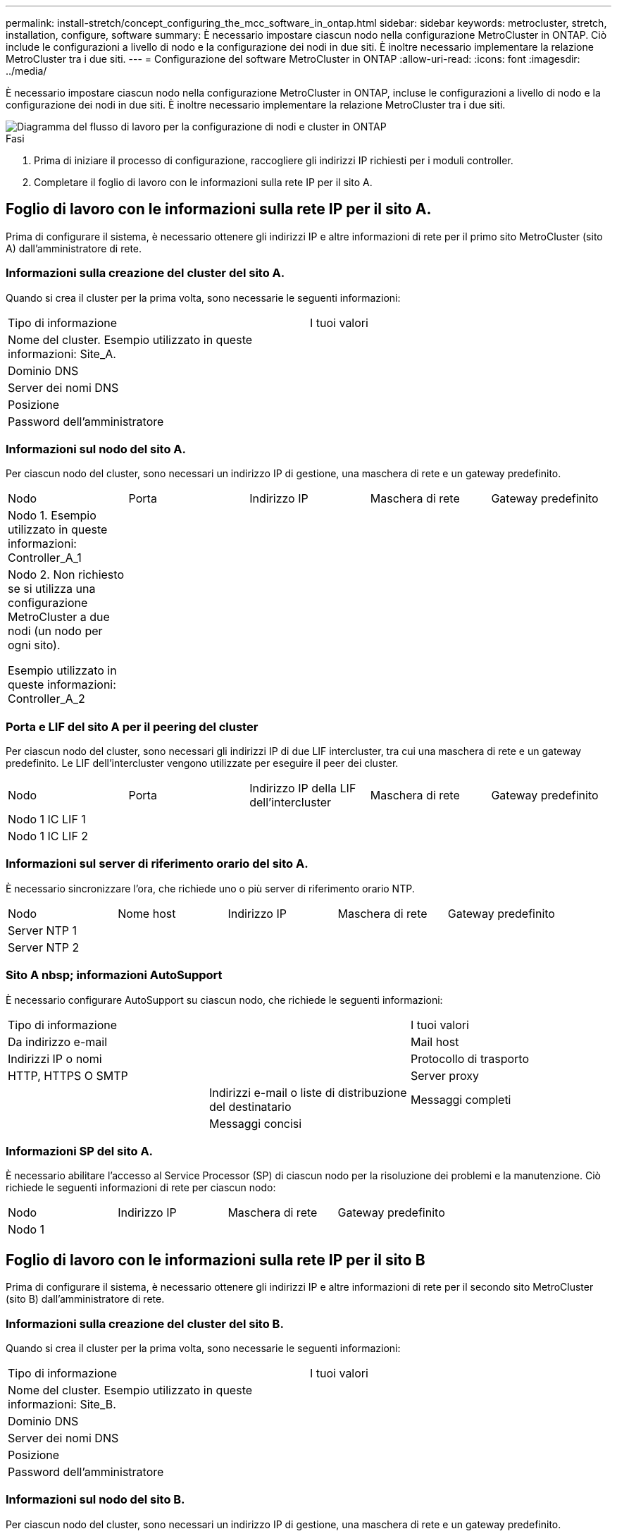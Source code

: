 ---
permalink: install-stretch/concept_configuring_the_mcc_software_in_ontap.html 
sidebar: sidebar 
keywords: metrocluster, stretch, installation, configure, software 
summary: È necessario impostare ciascun nodo nella configurazione MetroCluster in ONTAP. Ciò include le configurazioni a livello di nodo e la configurazione dei nodi in due siti. È inoltre necessario implementare la relazione MetroCluster tra i due siti. 
---
= Configurazione del software MetroCluster in ONTAP
:allow-uri-read: 
:icons: font
:imagesdir: ../media/


[role="lead"]
È necessario impostare ciascun nodo nella configurazione MetroCluster in ONTAP, incluse le configurazioni a livello di nodo e la configurazione dei nodi in due siti. È inoltre necessario implementare la relazione MetroCluster tra i due siti.

image::../media/workflow_high_level_node_and_cluster_configuration_software.gif[Diagramma del flusso di lavoro per la configurazione di nodi e cluster in ONTAP]

.Fasi
. Prima di iniziare il processo di configurazione, raccogliere gli indirizzi IP richiesti per i moduli controller.
. Completare il foglio di lavoro con le informazioni sulla rete IP per il sito A.




== Foglio di lavoro con le informazioni sulla rete IP per il sito A.

Prima di configurare il sistema, è necessario ottenere gli indirizzi IP e altre informazioni di rete per il primo sito MetroCluster (sito A) dall'amministratore di rete.



=== Informazioni sulla creazione del cluster del sito A.

Quando si crea il cluster per la prima volta, sono necessarie le seguenti informazioni:

|===


| Tipo di informazione | I tuoi valori 


 a| 
Nome del cluster. Esempio utilizzato in queste informazioni: Site_A.
 a| 



 a| 
Dominio DNS
 a| 



 a| 
Server dei nomi DNS
 a| 



 a| 
Posizione
 a| 



 a| 
Password dell'amministratore
 a| 

|===


=== Informazioni sul nodo del sito A.

Per ciascun nodo del cluster, sono necessari un indirizzo IP di gestione, una maschera di rete e un gateway predefinito.

|===


| Nodo | Porta | Indirizzo IP | Maschera di rete | Gateway predefinito 


 a| 
Nodo 1. Esempio utilizzato in queste informazioni: Controller_A_1
 a| 
 a| 
 a| 
 a| 



 a| 
Nodo 2. Non richiesto se si utilizza una configurazione MetroCluster a due nodi (un nodo per ogni sito).

Esempio utilizzato in queste informazioni: Controller_A_2
 a| 
 a| 
 a| 
 a| 

|===


=== Porta e LIF del sito A per il peering del cluster

Per ciascun nodo del cluster, sono necessari gli indirizzi IP di due LIF intercluster, tra cui una maschera di rete e un gateway predefinito. Le LIF dell'intercluster vengono utilizzate per eseguire il peer dei cluster.

|===


| Nodo | Porta | Indirizzo IP della LIF dell'intercluster | Maschera di rete | Gateway predefinito 


 a| 
Nodo 1 IC LIF 1
 a| 
 a| 
 a| 
 a| 



 a| 
Nodo 1 IC LIF 2
 a| 
 a| 
 a| 
 a| 

|===


=== Informazioni sul server di riferimento orario del sito A.

È necessario sincronizzare l'ora, che richiede uno o più server di riferimento orario NTP.

|===


| Nodo | Nome host | Indirizzo IP | Maschera di rete | Gateway predefinito 


 a| 
Server NTP 1
 a| 
 a| 
 a| 
 a| 



 a| 
Server NTP 2
 a| 
 a| 
 a| 
 a| 

|===


=== Sito A nbsp; informazioni AutoSupport

È necessario configurare AutoSupport su ciascun nodo, che richiede le seguenti informazioni:

|===


2+| Tipo di informazione | I tuoi valori 


 a| 
Da indirizzo e-mail
 a| 



 a| 
Mail host
 a| 
Indirizzi IP o nomi
 a| 



 a| 
Protocollo di trasporto
 a| 
HTTP, HTTPS O SMTP
 a| 



 a| 
Server proxy
 a| 



 a| 
Indirizzi e-mail o liste di distribuzione del destinatario
 a| 
Messaggi completi
 a| 



 a| 
Messaggi concisi
 a| 



 a| 
Partner
 a| 

|===


=== Informazioni SP del sito A.

È necessario abilitare l'accesso al Service Processor (SP) di ciascun nodo per la risoluzione dei problemi e la manutenzione. Ciò richiede le seguenti informazioni di rete per ciascun nodo:

|===


| Nodo | Indirizzo IP | Maschera di rete | Gateway predefinito 


 a| 
Nodo 1
 a| 
 a| 
 a| 

|===


== Foglio di lavoro con le informazioni sulla rete IP per il sito B

Prima di configurare il sistema, è necessario ottenere gli indirizzi IP e altre informazioni di rete per il secondo sito MetroCluster (sito B) dall'amministratore di rete.



=== Informazioni sulla creazione del cluster del sito B.

Quando si crea il cluster per la prima volta, sono necessarie le seguenti informazioni:

|===


| Tipo di informazione | I tuoi valori 


 a| 
Nome del cluster. Esempio utilizzato in queste informazioni: Site_B.
 a| 



 a| 
Dominio DNS
 a| 



 a| 
Server dei nomi DNS
 a| 



 a| 
Posizione
 a| 



 a| 
Password dell'amministratore
 a| 

|===


=== Informazioni sul nodo del sito B.

Per ciascun nodo del cluster, sono necessari un indirizzo IP di gestione, una maschera di rete e un gateway predefinito.

|===


| Nodo | Porta | Indirizzo IP | Maschera di rete | Gateway predefinito 


 a| 
Nodo 1. Esempio utilizzato in queste informazioni: Controller_B_1
 a| 
 a| 
 a| 
 a| 



 a| 
Nodo 2. Non richiesto per configurazioni MetroCluster a due nodi (un nodo per sito).

Esempio utilizzato in queste informazioni: Controller_B_2
 a| 
 a| 
 a| 
 a| 

|===


=== LIF e porte del sito B per il peering dei cluster

Per ciascun nodo del cluster, sono necessari gli indirizzi IP di due LIF intercluster, tra cui una maschera di rete e un gateway predefinito. Le LIF dell'intercluster vengono utilizzate per eseguire il peer dei cluster.

|===


| Nodo | Porta | Indirizzo IP della LIF dell'intercluster | Maschera di rete | Gateway predefinito 


 a| 
Nodo 1 IC LIF 1
 a| 
 a| 
 a| 
 a| 



 a| 
Nodo 1 IC LIF 2
 a| 
 a| 
 a| 
 a| 

|===


=== Informazioni sul server di riferimento orario del sito B.

È necessario sincronizzare l'ora, che richiede uno o più server di riferimento orario NTP.

|===


| Nodo | Nome host | Indirizzo IP | Maschera di rete | Gateway predefinito 


 a| 
Server NTP 1
 a| 
 a| 
 a| 
 a| 



 a| 
Server NTP 2
 a| 
 a| 
 a| 
 a| 

|===


=== Sito B nbsp; informazioni AutoSupport

È necessario configurare AutoSupport su ciascun nodo, che richiede le seguenti informazioni:

|===


2+| Tipo di informazione | I tuoi valori 


 a| 
Da indirizzo e-mail
 a| 



 a| 
Mail host
 a| 
Indirizzi IP o nomi
 a| 



 a| 
Protocollo di trasporto
 a| 
HTTP, HTTPS O SMTP
 a| 



 a| 
Server proxy
 a| 



 a| 
Indirizzi e-mail o liste di distribuzione del destinatario
 a| 
Messaggi completi
 a| 



 a| 
Messaggi concisi
 a| 



 a| 
Partner
 a| 

|===


=== Sito B nbsp; informazioni SP

È necessario abilitare l'accesso al Service Processor (SP) di ciascun nodo per la risoluzione dei problemi e la manutenzione, che richiede le seguenti informazioni di rete per ciascun nodo:

|===


| Nodo | Indirizzo IP | Maschera di rete | Gateway predefinito 


 a| 
Nodo 1 (controller_B_1)
 a| 
 a| 
 a| 

|===


== Analogie e differenze tra cluster standard e configurazioni MetroCluster

La configurazione dei nodi in ciascun cluster in una configurazione MetroCluster è simile a quella dei nodi in un cluster standard.

La configurazione di MetroCluster si basa su due cluster standard. Fisicamente, la configurazione deve essere simmetrica, con ciascun nodo con la stessa configurazione hardware e tutti i componenti MetroCluster devono essere cablati e configurati. Tuttavia, la configurazione software di base per i nodi in una configurazione MetroCluster è uguale a quella per i nodi in un cluster standard.

|===


| Fase di configurazione | Configurazione standard del cluster | Configurazione di MetroCluster 


 a| 
Configurare le LIF di gestione, cluster e dati su ciascun nodo.
 a| 
Lo stesso vale per entrambi i tipi di cluster



 a| 
Configurare l'aggregato root.
 a| 
Lo stesso vale per entrambi i tipi di cluster



 a| 
Impostare il cluster su un nodo del cluster.
 a| 
Lo stesso vale per entrambi i tipi di cluster



 a| 
Unire l'altro nodo al cluster.
 a| 
Lo stesso vale per entrambi i tipi di cluster



 a| 
Creare un aggregato root mirrorato.
 a| 
Opzionale
 a| 
Obbligatorio



 a| 
Peer dei cluster.
 a| 
Opzionale
 a| 
Obbligatorio



 a| 
Abilitare la configurazione MetroCluster.
 a| 
Non applicabile
 a| 
Obbligatorio

|===


== Ripristino delle impostazioni predefinite del sistema e configurazione del tipo di HBA su un modulo controller

Per garantire una corretta installazione di MetroCluster, ripristinare le impostazioni predefinite dei moduli controller.

.Importante
Questa attività è necessaria solo per le configurazioni stretch che utilizzano bridge FC-SAS.

.Fasi
. Al prompt DEL CARICATORE, riportare le variabili ambientali alle impostazioni predefinite:
+
`set-defaults`

. Avviare il nodo in modalità manutenzione, quindi configurare le impostazioni per gli HBA nel sistema:
+
.. Avviare in modalità di manutenzione:
+
`boot_ontap maint`

.. Verificare le impostazioni correnti delle porte:
+
`ucadmin show`

.. Aggiornare le impostazioni della porta secondo necessità.


+
|===


| Se si dispone di questo tipo di HBA e della modalità desiderata... | Utilizzare questo comando... 


 a| 
FC CNA
 a| 
`ucadmin modify -m fc -t initiator _adapter_name_`



 a| 
Ethernet CNA
 a| 
`ucadmin modify -mode cna _adapter_name_`



 a| 
Destinazione FC
 a| 
`fcadmin config -t target _adapter_name_`



 a| 
Iniziatore FC
 a| 
`fcadmin config -t initiator _adapter_name_`

|===
. Uscire dalla modalità di manutenzione:
+
`halt`

+
Dopo aver eseguito il comando, attendere che il nodo si arresti al prompt DEL CARICATORE.

. Riavviare il nodo in modalità Maintenance per rendere effettive le modifiche di configurazione:
+
`boot_ontap maint`

. Verificare le modifiche apportate:
+
|===


| Se si dispone di questo tipo di HBA... | Utilizzare questo comando... 


 a| 
CNA
 a| 
`ucadmin show`



 a| 
FC
 a| 
`fcadmin show`

|===
. Uscire dalla modalità di manutenzione:
+
`halt`

+
Dopo aver eseguito il comando, attendere che il nodo si arresti al prompt DEL CARICATORE.

. Avviare il nodo dal menu di boot:
+
`boot_ontap menu`

+
Dopo aver eseguito il comando, attendere che venga visualizzato il menu di avvio.

. Cancellare la configurazione del nodo digitando "`wipeconfig`" al prompt del menu di avvio, quindi premere Invio.
+
La seguente schermata mostra il prompt del menu di avvio:

+
--
....
Please choose one of the following:

     (1) Normal Boot.
     (2) Boot without /etc/rc.
     (3) Change password.
     (4) Clean configuration and initialize all disks.
     (5) Maintenance mode boot.
     (6) Update flash from backup config.
     (7) Install new software first.
     (8) Reboot node.
     (9) Configure Advanced Drive Partitioning.
     Selection (1-9)?  wipeconfig
 This option deletes critical system configuration, including cluster membership.
 Warning: do not run this option on a HA node that has been taken over.
 Are you sure you want to continue?: yes
 Rebooting to finish wipeconfig request.
....
--




== Configurazione delle porte FC-VI su una scheda X1132A-R6 quad-port su sistemi FAS8020

Se si utilizza la scheda a quattro porte X1132A-R6 su un sistema FAS8020, è possibile accedere alla modalità di manutenzione per configurare le porte 1a e 1b per l'utilizzo di FC-VI e Initiator. Questa operazione non è necessaria sui sistemi MetroCluster ricevuti dalla fabbrica, in cui le porte sono impostate in modo appropriato per la configurazione.

.A proposito di questa attività
Questa attività deve essere eseguita in modalità manutenzione.


NOTE: La conversione di una porta FC in una porta FC-VI con il comando ucadmin è supportata solo sui sistemi FAS8020 e AFF 8020. La conversione delle porte FC in porte FCVI non è supportata su altre piattaforme.

.Fasi
. Disattivare le porte:
+
`storage disable adapter 1a`

+
`storage disable adapter 1b`

+
[listing]
----
*> storage disable adapter 1a
Jun 03 02:17:57 [controller_B_1:fci.adapter.offlining:info]: Offlining Fibre Channel adapter 1a.
Host adapter 1a disable succeeded
Jun 03 02:17:57 [controller_B_1:fci.adapter.offline:info]: Fibre Channel adapter 1a is now offline.
*> storage disable adapter 1b
Jun 03 02:18:43 [controller_B_1:fci.adapter.offlining:info]: Offlining Fibre Channel adapter 1b.
Host adapter 1b disable succeeded
Jun 03 02:18:43 [controller_B_1:fci.adapter.offline:info]: Fibre Channel adapter 1b is now offline.
*>
----
. Verificare che le porte siano disattivate:
+
`ucadmin show`

+
[listing]
----
*> ucadmin show
         Current  Current    Pending  Pending    Admin
Adapter  Mode     Type       Mode     Type       Status
-------  -------  ---------  -------  ---------  -------
  ...
  1a     fc       initiator  -        -          offline
  1b     fc       initiator  -        -          offline
  1c     fc       initiator  -        -          online
  1d     fc       initiator  -        -          online
----
. Impostare le porte a e b sulla modalità FC-VI:
+
`ucadmin modify -adapter 1a -type fcvi`

+
Il comando imposta la modalità su entrambe le porte della coppia di porte, 1a e 1b (anche se solo 1a è specificata nel comando).

+
[listing]
----

*> ucadmin modify -t fcvi 1a
Jun 03 02:19:13 [controller_B_1:ucm.type.changed:info]: FC-4 type has changed to fcvi on adapter 1a. Reboot the controller for the changes to take effect.
Jun 03 02:19:13 [controller_B_1:ucm.type.changed:info]: FC-4 type has changed to fcvi on adapter 1b. Reboot the controller for the changes to take effect.
----
. Confermare che la modifica è in sospeso:
+
`ucadmin show`

+
[listing]
----
*> ucadmin show
         Current  Current    Pending  Pending    Admin
Adapter  Mode     Type       Mode     Type       Status
-------  -------  ---------  -------  ---------  -------
  ...
  1a     fc       initiator  -        fcvi       offline
  1b     fc       initiator  -        fcvi       offline
  1c     fc       initiator  -        -          online
  1d     fc       initiator  -        -          online
----
. Spegnere il controller, quindi riavviarlo in modalità di manutenzione.
. Confermare la modifica della configurazione:
+
`ucadmin show local`

+
[listing]
----

Node           Adapter  Mode     Type       Mode     Type       Status
------------   -------  -------  ---------  -------  ---------  -----------
...
controller_B_1
               1a       fc       fcvi       -        -          online
controller_B_1
               1b       fc       fcvi       -        -          online
controller_B_1
               1c       fc       initiator  -        -          online
controller_B_1
               1d       fc       initiator  -        -          online
6 entries were displayed.
----




== Verifica dell'assegnazione dei dischi in modalità manutenzione in una configurazione a due nodi

Prima di avviare completamente il sistema su ONTAP, è possibile avviare il sistema in modalità manutenzione e verificare l'assegnazione dei dischi sui nodi. I dischi devono essere assegnati in modo da creare una configurazione completamente simmetrica con entrambi i siti che possiedono i propri shelf di dischi e i dati di servizio, in cui a ciascun nodo e a ciascun pool è assegnato un numero uguale di dischi mirrorati.

.Prima di iniziare
Il sistema deve essere in modalità di manutenzione.

.A proposito di questa attività
I nuovi sistemi MetroCluster hanno completato le assegnazioni dei dischi prima della spedizione.

La tabella seguente mostra esempi di assegnazioni di pool per una configurazione MetroCluster. I dischi vengono assegnati ai pool in base allo shelf.

|===


| Shelf di dischi (_nome di esempio_)... | Sul sito... | Appartiene a... | E viene assegnato al nodo... 


 a| 
Shelf di dischi 1 (shelf_A_1_1)
 a| 
Sito A
 a| 
Nodo A 1
 a| 
Pool 0



 a| 
Shelf di dischi 2 (shelf_A_1_3)



 a| 
Shelf di dischi 3 (shelf_B_1_1)
 a| 
Nodo B 1
 a| 
Pool 1



 a| 
Shelf di dischi 4 (shelf_B_1_3)



 a| 
Shelf di dischi 9 (shelf_B_1_2)
 a| 
Sito B
 a| 
Nodo B 1
 a| 
Pool 0



 a| 
Shelf di dischi 10 (shelf_B_1_4)



 a| 
Shelf di dischi 11 (shelf_A_1_2)
 a| 
Nodo A 1
 a| 
Pool 1



 a| 
Shelf di dischi 12 (shelf_A_1_4)

|===
Se la configurazione include shelf di dischi DS460C, è necessario assegnare manualmente i dischi utilizzando le seguenti linee guida per ciascun cassetto da 12 dischi:

|===


| Assegnare questi dischi nel cassetto... | A questo nodo e pool... 


 a| 
1 - 6
 a| 
Pool del nodo locale 0



 a| 
7 - 12
 a| 
Pool del partner DR 1

|===
Questo schema di assegnazione dei dischi riduce al minimo l'effetto su un aggregato se un cassetto passa offline.

.Fasi
. Se il sistema è stato ricevuto dalla fabbrica, confermare le assegnazioni degli shelf:
+
`disk show –v`

. Se necessario, è possibile assegnare esplicitamente i dischi sugli shelf di dischi collegati al pool appropriato
+
`disk assign`

+
Gli shelf di dischi nello stesso sito del nodo vengono assegnati al pool 0 e gli shelf di dischi situati nel sito del partner vengono assegnati al pool 1. È necessario assegnare un numero uguale di shelf a ciascun pool.

+
.. In caso contrario, avviare ciascun sistema in modalità di manutenzione.
.. Sul nodo del sito A, assegnare sistematicamente gli shelf di dischi locali al pool 0 e gli shelf di dischi remoti al pool 1: +
`disk assign -shelf _disk_shelf_name_ -p _pool_`
+
Se lo storage controller node_A_1 dispone di quattro shelf, eseguire i seguenti comandi:

+
[listing]
----


*> disk assign -shelf shelf_A_1_1 -p 0
*> disk assign -shelf shelf_A_1_3 -p 0

*> disk assign -shelf shelf_A_1_2 -p 1
*> disk assign -shelf shelf_A_1_4 -p 1
----
.. Sul nodo del sito remoto (sito B), assegnare sistematicamente i propri shelf di dischi locali al pool 0 e i relativi shelf di dischi remoti al pool 1: +
`disk assign -shelf _disk_shelf_name_ -p _pool_`
+
Se lo storage controller node_B_1 dispone di quattro shelf, eseguire i seguenti comandi:

+
[listing]
----


*> disk assign -shelf shelf_B_1_2   -p 0
*> disk assign -shelf shelf_B_1_4  -p 0

*> disk assign -shelf shelf_B_1_1 -p 1
 *> disk assign -shelf shelf_B_1_3 -p 1
----
.. Mostra gli ID e gli alloggiamenti degli shelf di dischi per ciascun disco: +
`disk show –v`






== Verifica dello stato ha dei componenti

In una configurazione stretch MetroCluster non preconfigurata in fabbrica, è necessario verificare che lo stato ha del controller e del componente dello chassis sia impostato su "`mcc-2n`" in modo che si avvii correttamente. Per i sistemi ricevuti dalla fabbrica, questo valore è preconfigurato e non è necessario verificarlo.

.Prima di iniziare
Il sistema deve essere in modalità di manutenzione.

.Fasi
. In modalità Maintenance (manutenzione), visualizzare lo stato ha del modulo controller e dello chassis:
+
`ha-config show`

+
Il modulo controller e lo chassis devono visualizzare il valore "`mcc-2n`".

. Se lo stato di sistema visualizzato del controller non è "`mcc-2n`", impostare lo stato ha per il controller:
+
`ha-config modify controller mcc-2n`

. Se lo stato di sistema visualizzato dello chassis non è "`mcc-2n`", impostare lo stato ha per lo chassis:
+
`ha-config modify chassis mcc-2n`

+
Arrestare il nodo.

+
Attendere che il nodo sia tornato al prompt DEL CARICATORE.

. Ripetere questi passaggi su ciascun nodo della configurazione MetroCluster.




== Impostazione di ONTAP in una configurazione MetroCluster a due nodi

In una configurazione MetroCluster a due nodi, su ciascun cluster è necessario avviare il nodo, uscire dall'installazione guidata cluster e utilizzare `cluster setup` per configurare il nodo in un cluster a nodo singolo.

.Prima di iniziare
Non è necessario aver configurato il Service Processor.

.A proposito di questa attività
Questa attività è destinata alle configurazioni MetroCluster a due nodi che utilizzano lo storage NetApp nativo.

Questa attività deve essere eseguita su entrambi i cluster nella configurazione MetroCluster.

Per ulteriori informazioni generali sulla configurazione di ONTAP, consultare link:https://docs.netapp.com/ontap-9/topic/com.netapp.doc.dot-cm-ssg/home.html["Setup ONTAP (Configurazione guidata)"]

.Fasi
. Accendere il primo nodo.
+

NOTE: Ripetere questo passaggio sul nodo del sito di disaster recovery (DR).

+
Il nodo si avvia, quindi viene avviata la procedura guidata di configurazione del cluster sulla console per informare che AutoSupport verrà attivato automaticamente.

+
[listing]
----
::> Welcome to the cluster setup wizard.

You can enter the following commands at any time:
  "help" or "?" - if you want to have a question clarified,
  "back" - if you want to change previously answered questions, and
  "exit" or "quit" - if you want to quit the cluster setup wizard.
     Any changes you made before quitting will be saved.

You can return to cluster setup at any time by typing "cluster setup".
To accept a default or omit a question, do not enter a value.

This system will send event messages and periodic reports to NetApp Technical
Support. To disable this feature, enter
autosupport modify -support disable
within 24 hours.

Enabling AutoSupport can significantly speed problem determination and
resolution, should a problem occur on your system.
For further information on AutoSupport, see:
http://support.netapp.com/autosupport/

Type yes to confirm and continue {yes}: yes

Enter the node management interface port [e0M]:
Enter the node management interface IP address [10.101.01.01]:

Enter the node management interface netmask [101.010.101.0]:
Enter the node management interface default gateway [10.101.01.0]:



Do you want to create a new cluster or join an existing cluster? {create, join}:
----
. Creare un nuovo cluster:
+
`create`

. Scegliere se utilizzare il nodo come cluster a nodo singolo.
+
[listing]
----
Do you intend for this node to be used as a single node cluster? {yes, no} [yes]:
----
. Accettare l'impostazione predefinita del sistema "`yes`" premendo Invio oppure immettere i propri valori digitando "`no`" e premendo Invio.
. Seguire le istruzioni per completare la procedura guidata *Cluster Setup*, premere Invio per accettare i valori predefiniti o digitare i propri valori, quindi premere Invio.
+
I valori predefiniti vengono determinati automaticamente in base alla piattaforma e alla configurazione di rete.

. Dopo aver completato la procedura guidata *Cluster Setup* e averlo chiuso, verificare che il cluster sia attivo e che il primo nodo funzioni correttamente:
+
`cluster show`

+
L'esempio seguente mostra un cluster in cui il primo nodo (cluster1-01) è integro e idoneo a partecipare:

+
[listing]
----
cluster1::> cluster show
Node                  Health  Eligibility
--------------------- ------- ------------
cluster1-01           true    true
----
+
Se è necessario modificare una delle impostazioni immesse per l'SVM amministrativa o il nodo SVM, è possibile accedere alla procedura guidata *Cluster Setup* utilizzando `cluster setup` comando.





== Configurazione dei cluster in una configurazione MetroCluster

È necessario eseguire il peer dei cluster, eseguire il mirroring degli aggregati root, creare un aggregato di dati mirrorati e quindi eseguire il comando per implementare le operazioni MetroCluster.



=== Peering dei cluster

I cluster nella configurazione di MetroCluster devono essere in una relazione peer in modo da poter comunicare tra loro ed eseguire il mirroring dei dati essenziale per il disaster recovery di MetroCluster.

.Informazioni correlate
http://docs.netapp.com/ontap-9/topic/com.netapp.doc.exp-clus-peer/home.html["Configurazione rapida del peering di cluster e SVM"^]

link:concept_considerations_peering.html#considerations-when-using-dedicated-ports["Considerazioni sull'utilizzo di porte dedicate"]

link:concept_considerations_peering.html#considerations-when-sharing-data-ports["Considerazioni sulla condivisione delle porte dati"]



==== Configurazione delle LIF tra cluster

È necessario creare LIF intercluster sulle porte utilizzate per la comunicazione tra i cluster di partner MetroCluster. È possibile utilizzare porte o porte dedicate che dispongono anche di traffico dati.



===== Configurazione di LIF intercluster su porte dedicate

È possibile configurare le LIF tra cluster su porte dedicate. In genere, aumenta la larghezza di banda disponibile per il traffico di replica.

.Fasi
. Elencare le porte nel cluster:
+
`network port show`

+
Per la sintassi completa dei comandi, vedere la pagina man.

+
L'esempio seguente mostra le porte di rete in "`cluster01`":

+
[listing]
----

cluster01::> network port show
                                                             Speed (Mbps)
Node   Port      IPspace      Broadcast Domain Link   MTU    Admin/Oper
------ --------- ------------ ---------------- ----- ------- ------------
cluster01-01
       e0a       Cluster      Cluster          up     1500   auto/1000
       e0b       Cluster      Cluster          up     1500   auto/1000
       e0c       Default      Default          up     1500   auto/1000
       e0d       Default      Default          up     1500   auto/1000
       e0e       Default      Default          up     1500   auto/1000
       e0f       Default      Default          up     1500   auto/1000
cluster01-02
       e0a       Cluster      Cluster          up     1500   auto/1000
       e0b       Cluster      Cluster          up     1500   auto/1000
       e0c       Default      Default          up     1500   auto/1000
       e0d       Default      Default          up     1500   auto/1000
       e0e       Default      Default          up     1500   auto/1000
       e0f       Default      Default          up     1500   auto/1000
----
. Determinare quali porte sono disponibili per la comunicazione tra cluster:
+
`network interface show -fields home-port,curr-port`

+
Per la sintassi completa dei comandi, vedere la pagina man.

+
L'esempio seguente mostra che le porte "`e0e`" e "`e0f`" non sono state assegnate a LIF:

+
[listing]
----

cluster01::> network interface show -fields home-port,curr-port
vserver lif                  home-port curr-port

Cluster cluster01-01_clus1   e0a       e0a
Cluster cluster01-01_clus2   e0b       e0b
Cluster cluster01-02_clus1   e0a       e0a
Cluster cluster01-02_clus2   e0b       e0b
cluster01
        cluster_mgmt         e0c       e0c
cluster01
        cluster01-01_mgmt1   e0c       e0c
cluster01
        cluster01-02_mgmt1   e0c       e0c
----
. Creare un gruppo di failover per le porte dedicate:
+
`network interface failover-groups create -vserver _system_SVM_ -failover-group _failover_group_ -targets _physical_or_logical_ports_`

+
Nell'esempio seguente vengono assegnate le porte "`e0e`" e "`e0f`" al gruppo di failover "`intercluster01`" sulla SVM di sistema "`cluster01`":

+
[listing]
----
cluster01::> network interface failover-groups create -vserver cluster01 -failover-group
intercluster01 -targets
cluster01-01:e0e,cluster01-01:e0f,cluster01-02:e0e,cluster01-02:e0f
----
. Verificare che il gruppo di failover sia stato creato:
+
`network interface failover-groups show`

+
Per la sintassi completa dei comandi, vedere la pagina man.

+
[listing]
----
cluster01::> network interface failover-groups show
                                  Failover
Vserver          Group            Targets
---------------- ---------------- --------------------------------------------
Cluster
                 Cluster
                                  cluster01-01:e0a, cluster01-01:e0b,
                                  cluster01-02:e0a, cluster01-02:e0b
cluster01
                 Default
                                  cluster01-01:e0c, cluster01-01:e0d,
                                  cluster01-02:e0c, cluster01-02:e0d,
                                  cluster01-01:e0e, cluster01-01:e0f
                                  cluster01-02:e0e, cluster01-02:e0f
                 intercluster01
                                  cluster01-01:e0e, cluster01-01:e0f
                                  cluster01-02:e0e, cluster01-02:e0f
----
. Creare LIF intercluster sulla SVM di sistema e assegnarle al gruppo di failover.
+
[cols="30,70"]
|===


| Versione di ONTAP | Comando 


 a| 
ONTAP 9.6 e versioni successive
 a| 
`network interface create -vserver system_SVM -lif LIF_name -service-policy default-intercluster -home-node node -home-port port -address port_IP -netmask netmask -failover-group failover_group`



 a| 
ONTAP 9.5 e versioni precedenti
 a| 
`network interface create -vserver system_SVM -lif LIF_name -role intercluster -home-node node -home-port port -address port_IP -netmask netmask -failover-group failover_group`

|===
+
Per la sintassi completa dei comandi, vedere la pagina man.

+
Nell'esempio seguente vengono create le LIF dell'intercluster "`cluster01_icl01`" e "`cluster01_icl02`" nel gruppo di failover "`intercluster01`":

+
[listing]
----
cluster01::> network interface create -vserver cluster01 -lif cluster01_icl01 -service-
policy default-intercluster -home-node cluster01-01 -home-port e0e -address 192.168.1.201
-netmask 255.255.255.0 -failover-group intercluster01

cluster01::> network interface create -vserver cluster01 -lif cluster01_icl02 -service-
policy default-intercluster -home-node cluster01-02 -home-port e0e -address 192.168.1.202
-netmask 255.255.255.0 -failover-group intercluster01
----
. Verificare che le LIF dell'intercluster siano state create:
+
[cols="30,70"]
|===


| Versione di ONTAP | Comando 


 a| 
ONTAP 9.6 e versioni successive
 a| 
`network interface show -service-policy default-intercluster`



 a| 
ONTAP 9.5 e versioni precedenti
 a| 
`network interface show -role intercluster`

|===
+
Per la sintassi completa dei comandi, vedere la pagina man.

+
[listing]
----
cluster01::> network interface show -service-policy default-intercluster
            Logical    Status     Network            Current       Current Is
Vserver     Interface  Admin/Oper Address/Mask       Node          Port    Home
----------- ---------- ---------- ------------------ ------------- ------- ----
cluster01
            cluster01_icl01
                       up/up      192.168.1.201/24   cluster01-01  e0e     true
            cluster01_icl02
                       up/up      192.168.1.202/24   cluster01-02  e0f     true
----
. Verificare che le LIF dell'intercluster siano ridondanti:
+
[cols="30,70"]
|===


| Versione di ONTAP | Comando 


 a| 
ONTAP 9.6 e versioni successive
 a| 
`network interface show -service-policy default-intercluster -failover`



 a| 
In ONTAP 9.5 e versioni precedenti
 a| 
`network interface show -role intercluster -failover`

|===
+
Per la sintassi completa dei comandi, vedere la pagina man.

+
L'esempio seguente mostra che le LIF dell'intercluster "`cluster01_icl01`" e "`cluster01_icl02`" sulla porta SVM "`e0e`" effettueranno il failover sulla porta "`e0f`".

+
[listing]
----
cluster01::> network interface show -service-policy default-intercluster –failover
         Logical         Home                  Failover        Failover
Vserver  Interface       Node:Port             Policy          Group
-------- --------------- --------------------- --------------- --------
cluster01
         cluster01_icl01 cluster01-01:e0e   local-only      intercluster01
                            Failover Targets:  cluster01-01:e0e,
                                               cluster01-01:e0f
         cluster01_icl02 cluster01-02:e0e   local-only      intercluster01
                            Failover Targets:  cluster01-02:e0e,
                                               cluster01-02:e0f
----


.Informazioni correlate
link:concept_considerations_peering.html#considerations-when-using-dedicated-ports["Considerazioni sull'utilizzo di porte dedicate"]



===== Configurazione delle LIF tra cluster su porte dati condivise

È possibile configurare le LIF di intercluster sulle porte condivise con la rete dati. In questo modo si riduce il numero di porte necessarie per la rete tra cluster.

.Fasi
. Elencare le porte nel cluster:
+
`network port show`

+
Per la sintassi completa dei comandi, vedere la pagina man.

+
L'esempio seguente mostra le porte di rete in "`cluster01`":

+
[listing]
----

cluster01::> network port show
                                                             Speed (Mbps)
Node   Port      IPspace      Broadcast Domain Link   MTU    Admin/Oper
------ --------- ------------ ---------------- ----- ------- ------------
cluster01-01
       e0a       Cluster      Cluster          up     1500   auto/1000
       e0b       Cluster      Cluster          up     1500   auto/1000
       e0c       Default      Default          up     1500   auto/1000
       e0d       Default      Default          up     1500   auto/1000
cluster01-02
       e0a       Cluster      Cluster          up     1500   auto/1000
       e0b       Cluster      Cluster          up     1500   auto/1000
       e0c       Default      Default          up     1500   auto/1000
       e0d       Default      Default          up     1500   auto/1000
----
. Creazione di LIF intercluster sulla SVM di sistema:
+
[cols="30,70"]
|===


| Versione di ONTAP | Comando 


 a| 
ONTAP 9.6 e versioni successive
 a| 
`network interface create -vserver _system_SVM_ -lif _LIF_name_ -service-policy default-intercluster -home-node node -home-port _port_ -address _port_IP_ -netmask _netmask_`



 a| 
ONTAP 9.5 e versioni precedenti
 a| 
`network interface create -vserver _system_SVM_ -lif _LIF_name_ -role intercluster -home-node _node_ -home-port _port_ -address _port_IP_ -netmask _netmask_`

|===
+
Per la sintassi completa dei comandi, vedere la pagina man.

+
Nell'esempio seguente vengono creati i LIF dell'intercluster "`cluster01_icl01`" e "`cluster01_icl02`":

+
[listing]
----

cluster01::> network interface create -vserver cluster01 -lif cluster01_icl01 -service-
policy default-intercluster -home-node cluster01-01 -home-port e0c -address 192.168.1.201
-netmask 255.255.255.0

cluster01::> network interface create -vserver cluster01 -lif cluster01_icl02 -service-
policy default-intercluster -home-node cluster01-02 -home-port e0c -address 192.168.1.202
-netmask 255.255.255.0
----
. Verificare che le LIF dell'intercluster siano state create:
+
[cols="30,70"]
|===


| Versione di ONTAP | Comando 


 a| 
ONTAP 9.6 e versioni successive
 a| 
`network interface show -service-policy default-intercluster`



 a| 
ONTAP 9.5 e versioni precedenti
 a| 
`network interface show -role intercluster`

|===
+
Per la sintassi completa dei comandi, vedere la pagina man.

+
[listing]
----
cluster01::> network interface show -service-policy default-intercluster
            Logical    Status     Network            Current       Current Is
Vserver     Interface  Admin/Oper Address/Mask       Node          Port    Home
----------- ---------- ---------- ------------------ ------------- ------- ----
cluster01
            cluster01_icl01
                       up/up      192.168.1.201/24   cluster01-01  e0c     true
            cluster01_icl02
                       up/up      192.168.1.202/24   cluster01-02  e0c     true
----
. Verificare che le LIF dell'intercluster siano ridondanti:
+
[cols="30,70"]
|===


| Versione di ONTAP | Comando 


 a| 
ONTAP 9.6 e versioni successive
 a| 
`network interface show –service-policy default-intercluster -failover`



 a| 
ONTAP 9.5 e versioni precedenti
 a| 
`network interface show -role intercluster -failover`

|===
+
Per la sintassi completa dei comandi, vedere la pagina man.

+
L'esempio seguente mostra che le LIF dell'intercluster "`cluster01_icl01`" e "`cluster01_icl02`" sulla porta "`e0c`" effettueranno il failover sulla porta "`e0d`".

+
[listing]
----
cluster01::> network interface show -service-policy default-intercluster –failover
         Logical         Home                  Failover        Failover
Vserver  Interface       Node:Port             Policy          Group
-------- --------------- --------------------- --------------- --------
cluster01
         cluster01_icl01 cluster01-01:e0c   local-only      192.168.1.201/24
                            Failover Targets: cluster01-01:e0c,
                                              cluster01-01:e0d
         cluster01_icl02 cluster01-02:e0c   local-only      192.168.1.201/24
                            Failover Targets: cluster01-02:e0c,
                                              cluster01-02:e0d
----


.Informazioni correlate
link:concept_considerations_peering.html#considerations-when-sharing-data-ports["Considerazioni sulla condivisione delle porte dati"]



==== Creazione di una relazione peer del cluster

È necessario creare la relazione peer del cluster tra i cluster MetroCluster.



===== Creazione di una relazione peer del cluster

È possibile utilizzare `cluster peer create` per creare una relazione peer tra un cluster locale e remoto. Una volta creata la relazione peer, è possibile eseguire `cluster peer create` sul cluster remoto per autenticarlo nel cluster locale.

.Prima di iniziare
* È necessario aver creato le LIF di intercluster su ogni nodo dei cluster che vengono sottoposti a peering.
* I cluster devono eseguire ONTAP 9.3 o versione successiva.


.Fasi
. Sul cluster di destinazione, creare una relazione peer con il cluster di origine:
+
`cluster peer create -generate-passphrase -offer-expiration _MM/DD/YYYY HH:MM:SS_|1...7days|1...168hours -peer-addrs _peer_LIF_IPs_ -ipspace _ipspace_`

+
Se si specificano entrambi `-generate-passphrase` e. `-peer-addrs`, Solo il cluster i cui LIF intercluster sono specificati in `-peer-addrs` può utilizzare la password generata.

+
È possibile ignorare `-ipspace` Se non si utilizza un IPSpace personalizzato. Per la sintassi completa dei comandi, vedere la pagina man.

+
Nell'esempio seguente viene creata una relazione peer del cluster su un cluster remoto non specificato:

+
[listing]
----
cluster02::> cluster peer create -generate-passphrase -offer-expiration 2days

                     Passphrase: UCa+6lRVICXeL/gq1WrK7ShR
                Expiration Time: 6/7/2017 08:16:10 EST
  Initial Allowed Vserver Peers: -
            Intercluster LIF IP: 192.140.112.101
              Peer Cluster Name: Clus_7ShR (temporary generated)

Warning: make a note of the passphrase - it cannot be displayed again.
----
. Nel cluster di origine, autenticare il cluster di origine nel cluster di destinazione:
+
`cluster peer create -peer-addrs _peer_LIF_IPs_ -ipspace _ipspace_`

+
Per la sintassi completa dei comandi, vedere la pagina man.

+
Nell'esempio seguente viene autenticato il cluster locale nel cluster remoto agli indirizzi IP LIF 192.140.112.101 e 192.140.112.102 dell'intercluster:

+
[listing]
----
cluster01::> cluster peer create -peer-addrs 192.140.112.101,192.140.112.102

Notice: Use a generated passphrase or choose a passphrase of 8 or more characters.
        To ensure the authenticity of the peering relationship, use a phrase or sequence of characters that would be hard to guess.

Enter the passphrase:
Confirm the passphrase:

Clusters cluster02 and cluster01 are peered.
----
+
Inserire la passphrase per la relazione peer quando richiesto.

. Verificare che la relazione peer del cluster sia stata creata:
+
`cluster peer show -instance`

+
[listing]
----
cluster01::> cluster peer show -instance

                               Peer Cluster Name: cluster02
                   Remote Intercluster Addresses: 192.140.112.101, 192.140.112.102
              Availability of the Remote Cluster: Available
                             Remote Cluster Name: cluster2
                             Active IP Addresses: 192.140.112.101, 192.140.112.102
                           Cluster Serial Number: 1-80-123456
                  Address Family of Relationship: ipv4
            Authentication Status Administrative: no-authentication
               Authentication Status Operational: absent
                                Last Update Time: 02/05 21:05:41
                    IPspace for the Relationship: Default
----
. Verificare la connettività e lo stato dei nodi nella relazione peer:
+
`cluster peer health show`

+
[listing]
----
cluster01::> cluster peer health show
Node       cluster-Name                Node-Name
             Ping-Status               RDB-Health Cluster-Health  Avail…
---------- --------------------------- ---------  --------------- --------
cluster01-01
           cluster02                   cluster02-01
             Data: interface_reachable
             ICMP: interface_reachable true       true            true
                                       cluster02-02
             Data: interface_reachable
             ICMP: interface_reachable true       true            true
cluster01-02
           cluster02                   cluster02-01
             Data: interface_reachable
             ICMP: interface_reachable true       true            true
                                       cluster02-02
             Data: interface_reachable
             ICMP: interface_reachable true       true            true
----




===== Creazione di una relazione peer del cluster (ONTAP 9.2 e versioni precedenti)

È possibile utilizzare `cluster peer create` per avviare una richiesta di relazione di peering tra un cluster locale e remoto. Una volta richiesta la relazione peer dal cluster locale, è possibile eseguire `cluster peer create` sul cluster remoto per accettare la relazione.

.Prima di iniziare
* È necessario aver creato le LIF di intercluster su ogni nodo dei cluster in fase di peering.
* Gli amministratori del cluster devono aver concordato la passphrase utilizzata da ciascun cluster per autenticarsi con l'altro.


.Fasi
. Nel cluster di destinazione per la protezione dei dati, creare una relazione peer con il cluster di origine per la protezione dei dati:
+
`cluster peer create -peer-addrs _peer_LIF_IPs_ -ipspace _ipspace_`

+
È possibile ignorare `-ipspace` Se non si utilizza un IPSpace personalizzato. Per la sintassi completa dei comandi, vedere la pagina man.

+
Nell'esempio riportato di seguito viene creata una relazione di peer del cluster con il cluster remoto agli indirizzi IP LIF dell'intercluster 192.168.2.201 e 192.168.2.202:

+
[listing]
----
cluster02::> cluster peer create -peer-addrs 192.168.2.201,192.168.2.202
Enter the passphrase:
Please enter the passphrase again:
----
+
Inserire la passphrase per la relazione peer quando richiesto.

. Nel cluster di origine per la protezione dei dati, autenticare il cluster di origine nel cluster di destinazione:
+
`cluster peer create -peer-addrs _peer_LIF_IPs_ -ipspace _ipspace_`

+
Per la sintassi completa dei comandi, vedere la pagina man.

+
Nell'esempio seguente viene autenticato il cluster locale nel cluster remoto agli indirizzi IP LIF 192.140.112.203 e 192.140.112.204 dell'intercluster:

+
[listing]
----
cluster01::> cluster peer create -peer-addrs 192.168.2.203,192.168.2.204
Please confirm the passphrase:
Please confirm the passphrase again:
----
+
Inserire la passphrase per la relazione peer quando richiesto.

. Verificare che la relazione peer del cluster sia stata creata:
+
`cluster peer show –instance`

+
Per la sintassi completa dei comandi, vedere la pagina man.

+
[listing]
----
cluster01::> cluster peer show –instance
Peer Cluster Name: cluster01
Remote Intercluster Addresses: 192.168.2.201,192.168.2.202
Availability: Available
Remote Cluster Name: cluster02
Active IP Addresses: 192.168.2.201,192.168.2.202
Cluster Serial Number: 1-80-000013
----
. Verificare la connettività e lo stato dei nodi nella relazione peer:
+
`cluster peer health show`

+
Per la sintassi completa dei comandi, vedere la pagina man.

+
[listing]
----
cluster01::> cluster peer health show
Node       cluster-Name                Node-Name
             Ping-Status               RDB-Health Cluster-Health  Avail…
---------- --------------------------- ---------  --------------- --------
cluster01-01
           cluster02                   cluster02-01
             Data: interface_reachable
             ICMP: interface_reachable true       true            true
                                       cluster02-02
             Data: interface_reachable
             ICMP: interface_reachable true       true            true
cluster01-02
           cluster02                   cluster02-01
             Data: interface_reachable
             ICMP: interface_reachable true       true            true
                                       cluster02-02
             Data: interface_reachable
             ICMP: interface_reachable true       true            true
----




=== Mirroring degli aggregati root

È necessario eseguire il mirroring degli aggregati root per garantire la protezione dei dati.

.A proposito di questa attività
Per impostazione predefinita, l'aggregato root viene creato come aggregato di tipo RAID-DP. È possibile modificare l'aggregato root da RAID-DP a aggregato di tipo RAID4. Il seguente comando modifica l'aggregato root per l'aggregato di tipo RAID4:

`storage aggregate modify –aggregate _aggr_name_ -raidtype raid4`


NOTE: Nei sistemi non ADP, il tipo RAID dell'aggregato può essere modificato dal RAID-DP predefinito a RAID4 prima o dopo il mirroring dell'aggregato.

.Fasi
. Eseguire il mirroring dell'aggregato root:
+
`storage aggregate mirror _aggr_name_`

+
Il seguente comando esegue il mirroring dell'aggregato root per "`controller_A_1`":

+
[listing]
----
controller_A_1::> storage aggregate mirror aggr0_controller_A_1
----
+
Questo esegue il mirroring dell'aggregato, quindi è costituito da un plex locale e da un plex remoto situati nel sito MetroCluster remoto.

. Ripetere il passaggio precedente per ciascun nodo della configurazione MetroCluster.


.Informazioni correlate
https://docs.netapp.com/ontap-9/topic/com.netapp.doc.dot-cm-vsmg/home.html["Gestione dello storage logico"^]

https://docs.netapp.com/ontap-9/topic/com.netapp.doc.dot-cm-concepts/home.html["Concetti di ONTAP"^]



=== Creazione di un aggregato di dati mirrorato su ciascun nodo

È necessario creare un aggregato di dati mirrorato su ciascun nodo del gruppo DR.

.Prima di iniziare
* Devi sapere quali dischi verranno utilizzati nel nuovo aggregato.
* Se nel sistema sono presenti più tipi di dischi (storage eterogeneo), è necessario comprendere come assicurarsi di selezionare il tipo di disco corretto.


.A proposito di questa attività
* I dischi sono di proprietà di un nodo specifico; quando si crea un aggregato, tutti i dischi in tale aggregato devono essere di proprietà dello stesso nodo, che diventa il nodo principale per quell'aggregato.
* I nomi degli aggregati devono essere conformi allo schema di denominazione stabilito al momento della pianificazione della configurazione MetroCluster.
+
https://docs.netapp.com/ontap-9/topic/com.netapp.doc.dot-cm-psmg/home.html["Gestione di dischi e aggregati"^]



.Fasi
. Visualizzare un elenco delle parti di ricambio disponibili:
+
`storage disk show -spare -owner _node_name_`

. Creare l'aggregato:
+
`storage aggregate create -mirror true`

+
Se si è connessi al cluster nell'interfaccia di gestione del cluster, è possibile creare un aggregato su qualsiasi nodo del cluster. Per assicurarsi che l'aggregato venga creato su un nodo specifico, utilizzare `-node` o specificare i dischi di proprietà di quel nodo.

+
È possibile specificare le seguenti opzioni:

+
** Nodo principale dell'aggregato (ovvero, il nodo proprietario dell'aggregato durante il normale funzionamento)
** Elenco dei dischi specifici da aggiungere all'aggregato
** Numero di dischi da includere
+

NOTE: Nella configurazione minima supportata, in cui è disponibile un numero limitato di dischi, è necessario utilizzare l'opzione force-Small-aggregate per consentire la creazione di un aggregato RAID-DP a tre dischi.

** Stile checksum da utilizzare per l'aggregato
** Tipo di dischi da utilizzare
** Dimensioni delle unità da utilizzare
** Velocità del disco da utilizzare
** Tipo RAID per i gruppi RAID sull'aggregato
** Numero massimo di dischi che possono essere inclusi in un gruppo RAID
** Se sono consentiti dischi con diversi RPM per ulteriori informazioni su queste opzioni, consultare la `storage aggregate create` pagina man.
+
Il seguente comando crea un aggregato mirrorato con 10 dischi:

+
[listing]
----
cluster_A::> storage aggregate create aggr1_node_A_1 -diskcount 10 -node node_A_1 -mirror true
[Job 15] Job is queued: Create aggr1_node_A_1.
[Job 15] The job is starting.
[Job 15] Job succeeded: DONE
----


. Verificare il gruppo RAID e i dischi del nuovo aggregato:
+
`storage aggregate show-status -aggregate _aggregate-name_`





=== Creazione di aggregati di dati senza mirror

È possibile creare aggregati di dati senza mirroring per i dati che non richiedono il mirroring ridondante fornito dalle configurazioni MetroCluster.

.Prima di iniziare
* Devi sapere quali dischi verranno utilizzati nel nuovo aggregato.
* Se nel sistema sono presenti più tipi di dischi (storage eterogeneo), è necessario comprendere come verificare che sia selezionato il tipo di disco corretto.


.A proposito di questa attività
[]
====
*ATTENZIONE*: Nelle configurazioni MetroCluster FC, gli aggregati senza mirror saranno online solo dopo uno switchover se i dischi remoti nell'aggregato sono accessibili. In caso di errore degli ISL, il nodo locale potrebbe non essere in grado di accedere ai dati dei dischi remoti senza mirror. Il guasto di un aggregato può causare il riavvio del nodo locale.

====

NOTE: Gli aggregati senza mirror devono essere locali rispetto al nodo che li possiede.

* I dischi sono di proprietà di un nodo specifico; quando si crea un aggregato, tutti i dischi in tale aggregato devono essere di proprietà dello stesso nodo, che diventa il nodo principale per quell'aggregato.
* I nomi degli aggregati devono essere conformi allo schema di denominazione stabilito al momento della pianificazione della configurazione MetroCluster.
* Il link:https://docs.netapp.com/ontap-9/topic/com.netapp.doc.dot-cm-psmg/home.html["Gestione di dischi e aggregati"] contiene ulteriori informazioni sugli aggregati di mirroring.


.Fasi
. Visualizzare un elenco delle parti di ricambio disponibili:
+
`storage disk show -spare -owner _node_name_`

. Creare l'aggregato:
+
`storage aggregate create`

+
Se si è connessi al cluster nell'interfaccia di gestione del cluster, è possibile creare un aggregato su qualsiasi nodo del cluster. Per verificare che l'aggregato sia creato su un nodo specifico, utilizzare `-node` o specificare i dischi di proprietà di quel nodo.

+
È possibile specificare le seguenti opzioni:

+
** Nodo principale dell'aggregato (ovvero, il nodo proprietario dell'aggregato durante il normale funzionamento)
** Elenco dei dischi specifici da aggiungere all'aggregato
** Numero di dischi da includere
** Stile checksum da utilizzare per l'aggregato
** Tipo di dischi da utilizzare
** Dimensioni delle unità da utilizzare
** Velocità del disco da utilizzare
** Tipo RAID per i gruppi RAID sull'aggregato
** Numero massimo di dischi che possono essere inclusi in un gruppo RAID
** Se sono consentiti dischi con diversi RPM per ulteriori informazioni su queste opzioni, consultare la `storage aggregate create` pagina man.
+
Il seguente comando crea un aggregato senza mirror con 10 dischi:

+
[listing]
----
controller_A_1::> storage aggregate create aggr1_controller_A_1 -diskcount 10 -node controller_A_1
[Job 15] Job is queued: Create aggr1_controller_A_1.
[Job 15] The job is starting.
[Job 15] Job succeeded: DONE
----


. Verificare il gruppo RAID e i dischi del nuovo aggregato:
+
`storage aggregate show-status -aggregate _aggregate-name_`





=== Implementazione della configurazione MetroCluster

È necessario eseguire `metrocluster configure` Comando per avviare la protezione dei dati in una configurazione MetroCluster.

.Prima di iniziare
* Su ciascun cluster devono essere presenti almeno due aggregati di dati mirrorati non root.
+
È possibile eseguire il mirroring o il mirroring di aggregati di dati aggiuntivi.

+
Verificare i tipi di aggregato:

+
`storage aggregate show`

+

NOTE: Se si desidera utilizzare un singolo aggregato di dati mirrorato, vedere link:concept_configuring_the_mcc_software_in_ontap.html["Configurare il software MCC in ONTAP"] per istruzioni.

* Lo stato ha-config dei controller e dello chassis deve essere "`mcc-2n`".


.A proposito di questa attività
È possibile eseguire il `metrocluster configure` Per abilitare la configurazione MetroCluster, eseguire una sola volta il comando su uno dei nodi. Non è necessario eseguire il comando su ciascuno dei siti o nodi e non è importante il nodo o il sito su cui si sceglie di eseguire il comando.

.Fasi
. Configurare MetroCluster nel seguente formato:
+
[cols="30,70"]
|===


| Se la configurazione di MetroCluster dispone di... | Quindi... 


 a| 
Aggregati di dati multipli
 a| 
Dal prompt di qualsiasi nodo, configurare MetroCluster:

`metrocluster configure _node-name_`



 a| 
Un singolo aggregato di dati mirrorato
 a| 
.. Dal prompt di qualsiasi nodo, passare al livello di privilegio avanzato:
+
`set -privilege advanced`

+
Rispondere con "`y`" quando viene richiesto di passare alla modalità avanzata e viene visualizzato il prompt della modalità avanzata (*).

.. Configurare MetroCluster con `-allow-with-one-aggregate true` parametro:
+
`metrocluster configure -allow-with-one-aggregate true _node-name_`

.. Tornare al livello di privilegio admin: +
`set -privilege admin`


|===
+

NOTE: La Best practice consiste nell'avere più aggregati di dati. Se il primo gruppo DR dispone di un solo aggregato e si desidera aggiungere un gruppo DR con un aggregato, è necessario spostare il volume di metadati dal singolo aggregato di dati. Per ulteriori informazioni su questa procedura, vedere http://docs.netapp.com/ontap-9/topic/com.netapp.doc.hw-metrocluster-service/GUID-114DAE6E-F105-4908-ABB1-CE1D7B5C7048.html["Spostamento di un volume di metadati nelle configurazioni MetroCluster"^].

+
Il seguente comando abilita la configurazione MetroCluster su tutti i nodi del gruppo DR che contiene "`controller_A_1`":

+
[listing]
----
cluster_A::*> metrocluster configure -node-name controller_A_1

[Job 121] Job succeeded: Configure is successful.
----
. Verificare lo stato della rete sul sito A:
+
`network port show`

+
L'esempio seguente mostra l'utilizzo della porta di rete:

+
[listing]
----
cluster_A::> network port show
                                                          Speed (Mbps)
Node   Port      IPspace   Broadcast Domain Link   MTU    Admin/Oper
------ --------- --------- ---------------- ----- ------- ------------
controller_A_1
       e0a       Cluster   Cluster          up     9000  auto/1000
       e0b       Cluster   Cluster          up     9000  auto/1000
       e0c       Default   Default          up     1500  auto/1000
       e0d       Default   Default          up     1500  auto/1000
       e0e       Default   Default          up     1500  auto/1000
       e0f       Default   Default          up     1500  auto/1000
       e0g       Default   Default          up     1500  auto/1000

7 entries were displayed.
----
. Verificare la configurazione MetroCluster da entrambi i siti nella configurazione MetroCluster.
+
.. Verificare la configurazione dal sito A: +
`metrocluster show`
+
[listing]
----
cluster_A::> metrocluster show

Cluster                   Entry Name          State
------------------------- ------------------- -----------
 Local: cluster_A         Configuration state configured
                          Mode                normal
                          AUSO Failure Domain auso-on-cluster-disaster
Remote: cluster_B         Configuration state configured
                          Mode                normal
                          AUSO Failure Domain auso-on-cluster-disaster
----
.. Verificare la configurazione dal sito B: +
`metrocluster show`
+
[listing]
----
cluster_B::> metrocluster show
Cluster                   Entry Name          State
------------------------- ------------------- -----------
 Local: cluster_B         Configuration state configured
                          Mode                normal
                          AUSO Failure Domain auso-on-cluster-disaster
Remote: cluster_A         Configuration state configured
                          Mode                normal
                          AUSO Failure Domain auso-on-cluster-disaster
----






=== Configurazione di bridge FC-SAS per il monitoraggio dello stato di salute

Nei sistemi con versioni di ONTAP precedenti alla 9.8, se la configurazione include bridge FC-SAS, è necessario eseguire alcune procedure di configurazione speciali per monitorare i bridge FC-SAS nella configurazione MetroCluster.

* Gli strumenti di monitoraggio SNMP di terze parti non sono supportati per i bridge FibreBridge.
* A partire da ONTAP 9.8, i bridge FC-SAS vengono monitorati per impostazione predefinita tramite connessioni in-band e non è necessaria alcuna configurazione aggiuntiva.



NOTE: A partire da ONTAP 9.8, la `storage bridge` il comando viene sostituito con `system bridge`. La procedura riportata di seguito mostra `storage bridge` Ma se si utilizza ONTAP 9.8 o versione successiva, il comando `system bridge` è preferibile utilizzare il comando.

.Fasi
. Dal prompt del cluster ONTAP, aggiungere il bridge al monitoraggio dello stato di salute:
+
.. Aggiungere il bridge utilizzando il comando per la versione di ONTAP in uso:
+
[cols="30,70"]
|===


| Versione di ONTAP | Comando 


 a| 
ONTAP 9.5 e versioni successive
 a| 
`storage bridge add -address 0.0.0.0 -managed-by in-band -name _bridge-name_`



 a| 
ONTAP 9.4 e versioni precedenti
 a| 
`storage bridge add -address _bridge-ip-address_ -name _bridge-name_`

|===
.. Verificare che il bridge sia stato aggiunto e configurato correttamente:
+
`storage bridge show`

+
A causa dell'intervallo di polling, potrebbero essere necessari 15 minuti per riflettere tutti i dati. Il monitor dello stato di ONTAP può contattare e monitorare il bridge se il valore nella colonna "`Satus`" è "`ok`" e se vengono visualizzate altre informazioni, come il nome globale (WWN).

+
L'esempio seguente mostra che i bridge FC-SAS sono configurati:

+
[listing]
----
controller_A_1::> storage bridge show

Bridge              Symbolic Name Is Monitored  Monitor Status  Vendor Model                Bridge WWN
------------------  ------------- ------------  --------------  ------ -----------------    ----------
ATTO_10.10.20.10  atto01        true          ok              Atto   FibreBridge 7500N   	20000010867038c0
ATTO_10.10.20.11  atto02        true          ok              Atto   FibreBridge 7500N   	20000010867033c0
ATTO_10.10.20.12  atto03        true          ok              Atto   FibreBridge 7500N   	20000010867030c0
ATTO_10.10.20.13  atto04        true          ok              Atto   FibreBridge 7500N   	2000001086703b80

4 entries were displayed

 controller_A_1::>
----






=== Verifica della configurazione MetroCluster

È possibile verificare che i componenti e le relazioni nella configurazione di MetroCluster funzionino correttamente. Dopo la configurazione iniziale e dopo aver apportato eventuali modifiche alla configurazione MetroCluster, è necessario eseguire un controllo. È inoltre necessario eseguire un controllo prima di un'operazione di switchover negoziata (pianificata) o di switchback.

Se il `metrocluster check run` il comando viene emesso due volte in un breve periodo di tempo su uno o entrambi i cluster, può verificarsi un conflitto e il comando potrebbe non raccogliere tutti i dati. Successivo `metrocluster check show` i comandi non mostrano l'output previsto.

. Controllare la configurazione:
+
`metrocluster check run`

+
Il comando viene eseguito come processo in background e potrebbe non essere completato immediatamente.

+
[listing]
----
cluster_A::> metrocluster check run
The operation has been started and is running in the background. Wait for
it to complete and run "metrocluster check show" to view the results. To
check the status of the running metrocluster check operation, use the command,
"metrocluster operation history show -job-id 2245"
----
+
[listing]
----
cluster_A::> metrocluster check show

Component           Result
------------------- ---------
nodes               ok
lifs                ok
config-replication  ok
aggregates          ok
clusters            ok
connections         ok
volumes             ok
7 entries were displayed.
----
. Visualizzazione di risultati più dettagliati:
+
`metrocluster check run`

+
`metrocluster check aggregate show`

+
`metrocluster check cluster show`

+
`metrocluster check config-replication show`

+
`metrocluster check lif show`

+
`metrocluster check node show`

+
Il `metrocluster check show` i comandi mostrano i risultati dei più recenti `metrocluster check run` comando. Eseguire sempre il `metrocluster check run` prima di utilizzare `metrocluster check show` i comandi in modo che le informazioni visualizzate siano aggiornate.

+
Nell'esempio riportato di seguito viene illustrato il `metrocluster check aggregate show` Output di comando per una configurazione MetroCluster a quattro nodi sana:

+
[listing]
----
cluster_A::> metrocluster check aggregate show

Last Checked On: 8/5/2014 00:42:58

Node                  Aggregate                  Check                      Result
---------------       --------------------       ---------------------      ---------
controller_A_1        controller_A_1_aggr0
                                                 mirroring-status           ok
                                                 disk-pool-allocation       ok
                                                 ownership-state            ok
                      controller_A_1_aggr1
                                                 mirroring-status           ok
                                                 disk-pool-allocation       ok
                                                 ownership-state            ok
                      controller_A_1_aggr2
                                                 mirroring-status           ok
                                                 disk-pool-allocation       ok
                                                 ownership-state            ok


controller_A_2        controller_A_2_aggr0
                                                 mirroring-status           ok
                                                 disk-pool-allocation       ok
                                                 ownership-state            ok
                      controller_A_2_aggr1
                                                 mirroring-status           ok
                                                 disk-pool-allocation       ok
                                                 ownership-state            ok
                      controller_A_2_aggr2
                                                 mirroring-status           ok
                                                 disk-pool-allocation       ok
                                                 ownership-state            ok

18 entries were displayed.
----
+
Nell'esempio riportato di seguito viene illustrato il `metrocluster check cluster show` Output di comando per una configurazione MetroCluster a quattro nodi sana. Indica che i cluster sono pronti per eseguire uno switchover negoziato, se necessario.

+
[listing]
----
Last Checked On: 9/13/2017 20:47:04

Cluster               Check                           Result
--------------------- ------------------------------- ---------
mccint-fas9000-0102
                      negotiated-switchover-ready     not-applicable
                      switchback-ready                not-applicable
                      job-schedules                   ok
                      licenses                        ok
                      periodic-check-enabled          ok
mccint-fas9000-0304
                      negotiated-switchover-ready     not-applicable
                      switchback-ready                not-applicable
                      job-schedules                   ok
                      licenses                        ok
                      periodic-check-enabled          ok
10 entries were displayed.
----


.Informazioni correlate
https://docs.netapp.com/ontap-9/topic/com.netapp.doc.dot-cm-psmg/home.html["Gestione di dischi e aggregati"^]

link:https://docs.netapp.com/us-en/ontap/network-management/index.html["Gestione di rete e LIF"^]



== Verifica degli errori di configurazione di MetroCluster con Config Advisor

È possibile accedere al sito di supporto NetApp e scaricare lo strumento Config Advisor per verificare la presenza di errori di configurazione comuni.

Config Advisor è uno strumento per la convalida della configurazione e il controllo dello stato di salute. È possibile implementarlo sia in siti sicuri che in siti non sicuri per la raccolta di dati e l'analisi del sistema.


NOTE: Il supporto per Config Advisor è limitato e disponibile solo online.

. Accedere alla pagina di download di Config Advisor e scaricare lo strumento.
+
https://mysupport.netapp.com/site/tools/tool-eula/activeiq-configadvisor["Download NetApp: Config Advisor"^]

. Eseguire Config Advisor, esaminare l'output dello strumento e seguire le raccomandazioni nell'output per risolvere eventuali problemi rilevati.




== Verifica dello switchover, della riparazione e dello switchback

Verificare le operazioni di switchover, riparazione e switchback della configurazione MetroCluster.

. Utilizzare le procedure per lo switchover negoziato, la riparazione e lo switchback descritte nella link:../manage/task_perform_switchover_for_tests_or_maintenance.html["Eseguire lo switchover, la riparazione e lo switchback"].




== Protezione dei file di backup della configurazione

È possibile fornire una protezione aggiuntiva per i file di backup della configurazione del cluster specificando un URL remoto (HTTP o FTP) in cui verranno caricati i file di backup della configurazione oltre alle posizioni predefinite nel cluster locale.

. Impostare l'URL della destinazione remota per i file di backup della configurazione:
+
`system configuration backup settings modify URL-of-destination`

+
Il link:https://docs.netapp.com/ontap-9/topic/com.netapp.doc.dot-cm-sag/home.html["Gestione dei cluster con la CLI"] Contiene ulteriori informazioni nella sezione _Gestione dei backup di configurazione_.


